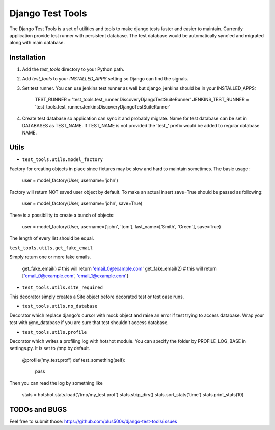====================
Django Test Tools
====================

The Django Test Tools is a set of utilities and tools to make django tests
faster and easier to maintain. Currently application provide test runner
with persistent database. The test database would be automatically sync'ed and
migrated along with main database.


Installation
============

#. Add the `test_tools` directory to your Python path.

#. Add `test_tools` to your `INSTALLED_APPS` setting so Django can find the
   signals.

#. Set test runner. You can use jenkins test runner as well but django_jenkins 
   should be in your INSTALLED_APPS:

    TEST_RUNNER = 'test_tools.test_runner.DiscoveryDjangoTestSuiteRunner'
    JENKINS_TEST_RUNNER = 'test_tools.test_runner.JenkinsDiscoveryDjangoTestSuiteRunner'
    
#. Create test database so application can sync it and probably migrate. Name 
   for test database can be set in DATABASES as TEST_NAME. If TEST_NAME
   is not provided the 'test_' prefix would be added to regular database NAME.



Utils
=================

* ``test_tools.utils.model_factory``

Factory for creating objects in place since fixtures may be slow and hard to maintain
sometimes. The basic usage:

    user = model_factory(User, username='john')

Factory will return NOT saved user object by default. To make an actual insert
save=True should be passed as following:

    user = model_factory(User, username='john', save=True)

There is a possibility to create a bunch of objects:

    user = model_factory(User, username=['john', 'tom'], last_name=['Smith', 'Green'], save=True)

The length of every list should be equal.


``test_tools.utils.get_fake_email``

Simply return one or more fake emails.

    get_fake_email() 
    # this will return 'email_0@example.com'
    get_fake_email(2) 
    # this will return ['email_0@example.com', 'email_1@example.com']


* ``test_tools.utils.site_required``

This decorator simply creates a Site object before decorated test or test case runs.


* ``test_tools.utils.no_database``

Decorator which replace django's cursor with mock object and raise an error if
test trying to access database. Wrap your test with @no_database if you are
sure that test shouldn't access database.


* ``test_tools.utils.profile``

Decorator which writes a profiling log with hotshot module. You can specify
the folder by PROFILE_LOG_BASE in settings.py. It is set to /tmp by default.

    @profile('my_test.prof')
    def test_something(self):
        pass
    
Then you can read the log by something like

    stats = hotshot.stats.load('/tmp/my_test.prof')
    stats.strip_dirs()
    stats.sort_stats('time')
    stats.print_stats(10)



TODOs and BUGS
=================
Feel free to submit those: https://github.com/plus500s/django-test-tools/issues